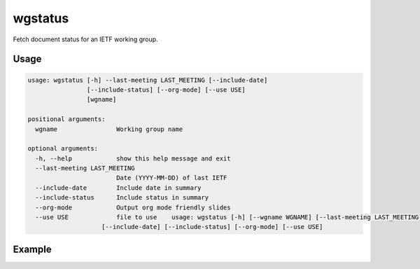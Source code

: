 
wgstatus
========

Fetch document status for an IETF working group.

Usage
-----

.. code-block:: sh

    usage: wgstatus [-h] --last-meeting LAST_MEETING [--include-date]
                    [--include-status] [--org-mode] [--use USE]
                    [wgname]

    positional arguments:
      wgname                Working group name

    optional arguments:
      -h, --help            show this help message and exit
      --last-meeting LAST_MEETING
                            Date (YYYY-MM-DD) of last IETF
      --include-date        Include date in summary
      --include-status      Include status in summary
      --org-mode            Output org mode friendly slides
      --use USE             file to use    usage: wgstatus [-h] [--wgname WGNAME] [--last-meeting LAST_MEETING]
                        [--include-date] [--include-status] [--org-mode] [--use USE]

Example
-------

.. code-block:: sh
    $ wgstatus --last-meeting=2015-07-31 --org-mode isis

    ** Document Status

    *** New RFCs
     - RFC 7645
       - The Keying and Authentication for Routing Protocol (KARP) IS-IS Security Analysis

    *** Updated WG-Docs
     - draft-ietf-isis-yang-isis-cfg-06
     - draft-ietf-isis-pcr-02
     - draft-ietf-isis-route-preference-02
     - draft-ietf-bier-isis-extensions-01
     - draft-ietf-isis-mrt-01
     - draft-ietf-isis-mpls-elc-01
     - draft-ietf-isis-node-admin-tag-05

    *** Existing WG-Docss
     - draft-ietf-isis-sbfd-discriminator-02
     - draft-ietf-isis-te-metric-extensions-07
     - draft-ietf-isis-prefix-attributes-01
     - draft-ietf-isis-segment-routing-extensions-05

    *** New IDs
     - draft-ginsberg-isis-remaining-lifetime-00
     - draft-ginsberg-isis-rfc4971bis-00
     - draft-chen-teas-rfc5316bis-00
     - draft-wang-isis-bier-lite-extension-00
     - draft-shen-isis-spine-leaf-ext-00

    *** Updated IDs
     - draft-you-isis-flowspec-extensions-02
     - draft-chen-isis-ttz-03
     - draft-xu-nvo3-isis-cp-01
     - draft-baker-ipv6-isis-dst-src-routing-04
     - draft-franke-isis-over-ipv6-01
     - draft-lamparter-homenet-isis-profile-01
     - draft-lamparter-isis-p2mp-01
     - draft-liu-isis-auto-conf-06
     - draft-xu-isis-encapsulation-cap-06

    *** Existing IDs
     - draft-xu-isis-service-function-adv-03
     - draft-decraene-isis-lsp-lifetime-problem-statement-00
     - draft-ginsberg-isis-l2bundles-00

